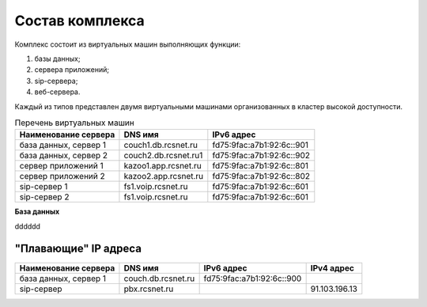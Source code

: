 Состав комплекса
================

Комплекс состоит из виртуальных машин выполняющих функции:

1. базы данных;
2. сервера приложений;
3. sip-сервера;
4. веб-сервера.

Каждый из типов представлен двумя виртуальными машинами организованных в кластер высокой доступности.

.. table:: Перечень виртуальных машин

  =====================   ====================  =========================
  Наименование сервера    DNS имя               IPv6 адрес             
  =====================   ====================  =========================
  база данных, сервер 1   couch1.db.rcsnet.ru   fd75:9fac:a7b1:92:6c::901
  база данных, сервер 2   couch2.db.rcsnet.ru1  fd75:9fac:a7b1:92:6c::902
  сервер приложений 1     kazoo1.app.rcsnet.ru  fd75:9fac:a7b1:92:6c::801
  сервер приложений 2     kazoo2.app.rcsnet.ru  fd75:9fac:a7b1:92:6c::802
  sip-сервер 1            fs1.voip.rcsnet.ru    fd75:9fac:a7b1:92:6c::601
  sip-сервер 2            fs1.voip.rcsnet.ru    fd75:9fac:a7b1:92:6c::601
  =====================   ====================  =========================

**База данных**

dddddd


"Плавающие" IP адреса
-------------------------------

+----------------------+---------------------+--------------------------+-------------+
| Наименование сервера |    DNS имя          |    IPv6 адрес            | IPv4 адрес  |
+======================+=====================+==========================+=============+
| база данных, сервер 1| couch.db.rcsnet.ru  | fd75:9fac:a7b1:92:6c::900|             |
+----------------------+---------------------+--------------------------+-------------+
| sip-сервер           | pbx.rcsnet.ru       |                          |91.103.196.13|
+----------------------+---------------------+--------------------------+-------------+



